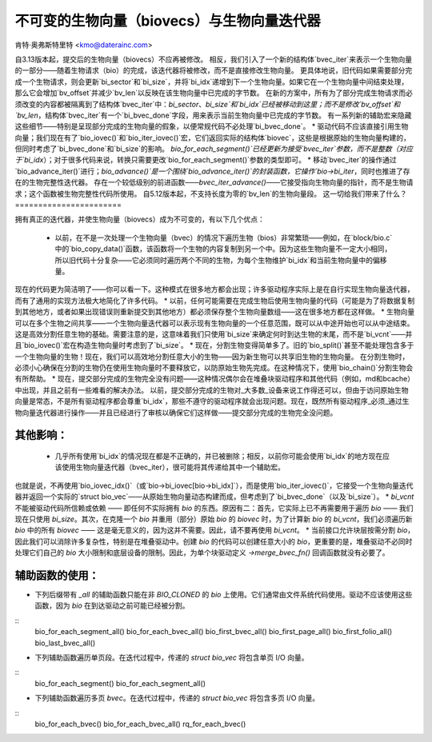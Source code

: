 ======================
不可变的生物向量（biovecs）与生物向量迭代器
======================

肯特·奥弗斯特里特 <kmo@daterainc.com>

自3.13版本起，提交后的生物向量（biovecs）不应再被修改。
相反，我们引入了一个新的结构体`bvec_iter`来表示一个生物向量的一部分——随着生物请求（bio）的完成，该迭代器将被修改，而不是直接修改生物向量。
更具体地说，旧代码如果需要部分完成一个生物请求，则会更新`bi_sector`和`bi_size`，并将`bi_idx`递增到下一个生物向量。如果它在一个生物向量中间结束处理，那么它会增加`bv_offset`并减少`bv_len`以反映在该生物向量中已完成的字节数。
在新的方案中，所有为了部分完成生物请求而必须改变的内容都被隔离到了结构体`bvec_iter`中：`bi_sector`、`bi_size`和`bi_idx`已经被移动到这里；而不是修改`bv_offset`和`bv_len`，结构体`bvec_iter`有一个`bi_bvec_done`字段，用来表示当前生物向量中已完成的字节数。
有一系列新的辅助宏来隐藏这些细节——特别是呈现部分完成的生物向量的假象，以便常规代码不必处理`bi_bvec_done`。
* 驱动代码不应该直接引用生物向量；我们现在有了`bio_iovec()`和`bio_iter_iovec()`宏，它们返回实际的结构体`biovec`，这些是根据原始的生物向量构建的，但同时考虑了`bi_bvec_done`和`bi_size`的影响。
`bio_for_each_segment()`已经更新为接受`bvec_iter`参数，而不是整数（对应于`bi_idx`）；对于很多代码来说，转换只需要更改`bio_for_each_segment()`参数的类型即可。
* 移动`bvec_iter`的操作通过`bio_advance_iter()`进行；`bio_advance()`是一个围绕`bio_advance_iter()`的封装函数，它操作`bio->bi_iter`，同时也推进了存在的生物完整性迭代器。
存在一个较低级别的前进函数——`bvec_iter_advance()`——它接受指向生物向量的指针，而不是生物请求；这个函数被生物完整性代码所使用。
自5.12版本起，不支持长度为零的`bv_len`的生物向量段。
这一切给我们带来了什么？
=======================

拥有真正的迭代器，并使生物向量（biovecs）成为不可变的，有以下几个优点：

 * 以前，在不是一次处理一个生物向量（bvec）的情况下遍历生物（bios）非常繁琐——例如，在`block/bio.c`中的`bio_copy_data()`函数，该函数将一个生物的内容复制到另一个中。因为这些生物向量不一定大小相同，所以旧代码十分复杂——它必须同时遍历两个不同的生物，为每个生物维护`bi_idx`和当前生物向量中的偏移量。
现在的代码更为简洁明了——你可以看一下。这种模式在很多地方都会出现；许多驱动程序实际上是在自行实现生物向量迭代器，而有了通用的实现方法极大地简化了许多代码。
* 以前，任何可能需要在完成生物后使用生物向量的代码（可能是为了将数据复制到其他地方，或者如果出现错误则重新提交到其他地方）都必须保存整个生物向量数组——这在很多地方都在这样做。
* 生物向量可以在多个生物之间共享——一个生物向量迭代器可以表示现有生物向量的一个任意范围，既可以从中途开始也可以从中途结束。这是高效分割任意生物的基础。需要注意的是，这意味着我们只使用`bi_size`来确定何时到达生物的末尾，而不是`bi_vcnt`——并且`bio_iovec()`宏在构造生物向量时考虑到了`bi_size`。
* 现在，分割生物变得简单多了。旧的`bio_split()`甚至不能处理包含多于一个生物向量的生物！现在，我们可以高效地分割任意大小的生物——因为新生物可以共享旧生物的生物向量。
在分割生物时，必须小心确保在分割的生物仍在使用生物向量时不要释放它，以防原始生物先完成。在这种情况下，使用`bio_chain()`分割生物会有所帮助。
* 现在，提交部分完成的生物完全没有问题——这种情况偶尔会在堆叠块驱动程序和其他代码（例如，md和bcache）中出现，并且之前有一些难看的解决办法。
以前，提交部分完成的生物对_大多数_设备来说工作得还可以，但由于访问原始生物向量是常态，不是所有驱动程序都会尊重`bi_idx`，那些不遵守的驱动程序就会出现问题。现在，既然所有驱动程序_必须_通过生物向量迭代器进行操作——并且已经进行了审核以确保它们这样做——提交部分完成的生物完全没问题。

其他影响：
===================

 * 几乎所有使用`bi_idx`的情况现在都是不正确的，并已被删除；相反，以前你可能会使用`bi_idx`的地方现在应该使用生物向量迭代器（bvec_iter），很可能将其传递给其中一个辅助宏。
也就是说，不再使用`bio_iovec_idx()`（或`bio->bi_iovec[bio->bi_idx]`），而是使用`bio_iter_iovec()`，它接受一个生物向量迭代器并返回一个实际的`struct bio_vec`——从原始生物向量动态构建而成，但考虑到了`bi_bvec_done`（以及`bi_size`）。
* `bi_vcnt` 不能被驱动代码所信赖或依赖 —— 即任何不实际拥有 `bio` 的东西。原因有二：首先，它实际上已不再需要用于遍历 `bio` —— 我们现在只使用 `bi_size`。其次，在克隆一个 `bio` 并重用（部分）原始 `bio` 的 `biovec` 时，为了计算新 `bio` 的 `bi_vcnt`，我们必须遍历新 `bio` 中的所有 `biovec` —— 这是毫无意义的，因为这并不需要。因此，请不要再使用 `bi_vcnt`。
* 当前接口允许块层按需分割 `bio`，因此我们可以消除许多复杂性，特别是在堆叠驱动中。创建 `bio` 的代码可以创建任意大小的 `bio`，更重要的是，堆叠驱动不必同时处理它们自己的 `bio` 大小限制和底层设备的限制。因此，为单个块驱动定义 `->merge_bvec_fn()` 回调函数就没有必要了。

辅助函数的使用：
=================

* 下列后缀带有 `_all` 的辅助函数只能在非 `BIO_CLONED` 的 `bio` 上使用。它们通常由文件系统代码使用。驱动不应该使用这些函数，因为 `bio` 在到达驱动之前可能已经被分割。
::
    bio_for_each_segment_all()
    bio_for_each_bvec_all()
    bio_first_bvec_all()
    bio_first_page_all()
    bio_first_folio_all()
    bio_last_bvec_all()

* 下列辅助函数遍历单页段。在迭代过程中，传递的 `struct bio_vec` 将包含单页 I/O 向量。
::
    bio_for_each_segment()
    bio_for_each_segment_all()

* 下列辅助函数遍历多页 `bvec`。在迭代过程中，传递的 `struct bio_vec` 将包含多页 I/O 向量。
::
    bio_for_each_bvec()
    bio_for_each_bvec_all()
    rq_for_each_bvec()
